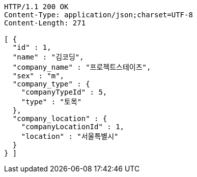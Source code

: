 [source,http,options="nowrap"]
----
HTTP/1.1 200 OK
Content-Type: application/json;charset=UTF-8
Content-Length: 271

[ {
  "id" : 1,
  "name" : "김코딩",
  "company_name" : "프로젝트스테이츠",
  "sex" : "m",
  "company_type" : {
    "companyTypeId" : 5,
    "type" : "토목"
  },
  "company_location" : {
    "companyLocationId" : 1,
    "location" : "서울특별시"
  }
} ]
----